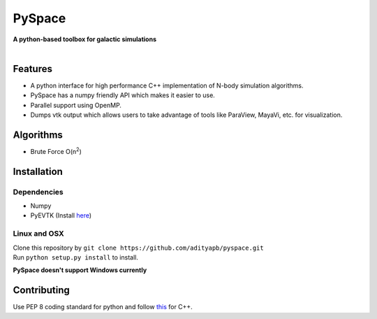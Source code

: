 PySpace
=======

| **A python-based toolbox for galactic simulations**
|
| |Build Status|

Features
--------

-  A python interface for high performance C++ implementation of N-body
   simulation algorithms.
-  PySpace has a numpy friendly API which makes it easier to use.
-  Parallel support using OpenMP.
-  Dumps vtk output which allows users to take advantage of tools like
   ParaView, MayaVi, etc. for visualization.

Algorithms
----------

-  Brute Force O(n\ :sup:`2`\)

Installation
------------

Dependencies
~~~~~~~~~~~~

-  Numpy
-  PyEVTK (Install `here <https://pypi.python.org/pypi/PyEVTK>`__)

Linux and OSX
~~~~~~~~~~~~~

| Clone this repository by
  ``git clone https://github.com/adityapb/pyspace.git``
| Run ``python setup.py install`` to install.

**PySpace doesn't support Windows currently**

Contributing
------------

Use PEP 8 coding standard for python and follow
`this <https://users.ece.cmu.edu/~eno/coding/CppCodingStandard.html>`__
for C++.

.. |Build Status| image:: https://travis-ci.com/adityapb/pyspace.svg?token=cRaLayDadtZBxrGbfQPp&branch=master
   :target: https://travis-ci.com/adityapb/pyspace
